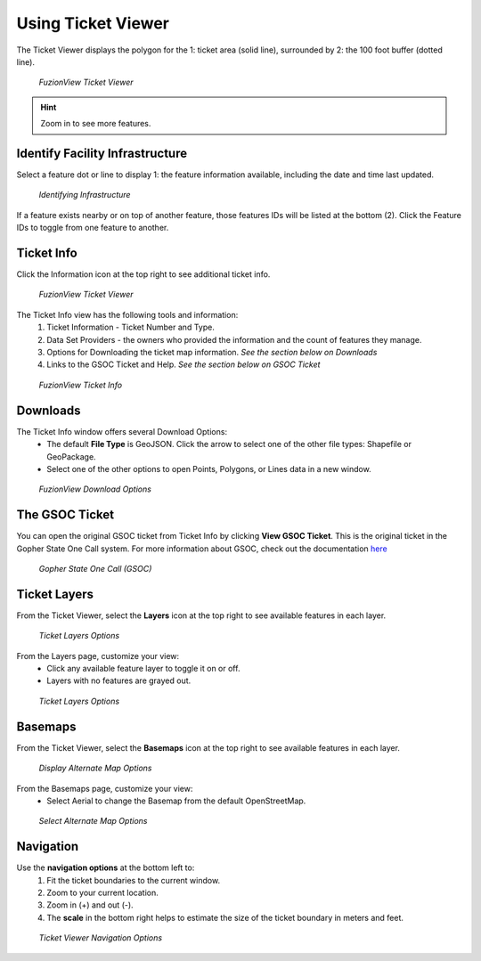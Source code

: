 Using Ticket Viewer
========================
The Ticket Viewer displays the polygon for the 1: ticket area (solid line), surrounded by 2: the 100 foot buffer (dotted line). 

.. figure:: /_static/TicketViewer1.png
   :alt: The FuzionView Ticket Viewer
   :class: with-border
   
   *FuzionView Ticket Viewer*

.. hint::
   Zoom in to see more features.

Identify Facility Infrastructure
---------------------------------
Select a feature dot or line to display 1: the feature information available, including the date and time last updated.

.. figure:: /_static/Identify1.png
   :alt: The FuzionView Ticket displaying information about a selected object
   :class: with-border
   
   *Identifying Infrastructure*

If a feature exists nearby or on top of another feature, those features IDs will be listed at the bottom (2). Click the Feature IDs to toggle from one feature to another.

Ticket Info
------------
Click the Information icon at the top right to see additional ticket info.

.. figure:: /_static/TicketInfo1.png
   :alt: The FuzionView Ticket Viewer
   :class: with-border
   
   *FuzionView Ticket Viewer*

The Ticket Info view has the following tools and information:
   1. Ticket Information - Ticket Number and Type.
   2. Data Set Providers - the owners who provided the information and the count of features they manage.
   3. Options for Downloading the ticket map information. *See the section below on Downloads*
   4. Links to the GSOC Ticket and Help. *See the section below on GSOC Ticket*

.. figure:: /_static/TicketInfo2.png
   :alt: The FuzionView Ticket Info
   :class: with-border
   
   *FuzionView Ticket Info*

Downloads
------------

The Ticket Info window offers several Download Options:
 * The default **File Type** is GeoJSON. Click the arrow to select one of the other file types: Shapefile or GeoPackage.
 * Select one of the other options to open Points, Polygons, or Lines data in a new window.

.. figure:: /_static/downloads.png
   :alt: Download Options
   :class: with-border
   
   *FuzionView Download Options*

The GSOC Ticket
----------------

You can open the original GSOC ticket from Ticket Info by clicking **View GSOC Ticket**. 
This is the original ticket in the Gopher State One Call system. For more information about GSOC, check out the documentation `here <https://www.gopherstateonecall.org/resources/downloads#iticVideos>`_ 

.. figure:: /_static/GSOC2.png
   :alt: Gopher State One Call
   :class: with-border
   
   *Gopher State One Call (GSOC)*

Ticket Layers
--------------

From the Ticket Viewer, select the **Layers** icon at the top right to see available features in each layer. 

.. figure:: /_static/Layers1.png
   :alt: Ticket Layers
   :class: with-border
   
   *Ticket Layers Options*

From the Layers page, customize your view:
 * Click any available feature layer to toggle it on or off. 
 * Layers with no features are grayed out.

.. figure:: /_static/Layers2.png
   :alt: Ticket Layers
   :class: with-border
   
   *Ticket Layers Options*

Basemaps
--------------

From the Ticket Viewer, select the **Basemaps** icon at the top right to see available features in each layer. 

.. figure:: /_static/Basemaps2.png
   :alt: Ticket Layers
   :class: with-border
   
   *Display Alternate Map Options*

From the Basemaps page, customize your view:
 * Select Aerial to change the Basemap from the default OpenStreetMap. 

.. figure:: /_static/Basemaps1.png
   :alt: Ticket Layers
   :class: with-border
   
   *Select Alternate Map Options*


Navigation
-----------

Use the **navigation options** at the bottom left to:
 1. Fit the ticket boundaries to the current window. 
 2. Zoom to your current location. 
 3. Zoom in (+) and out (-). 
 4. The **scale** in the bottom right helps to estimate the size of the ticket boundary in meters and feet.

.. figure:: /_static/Navigation1.png
   :alt: Ticket Viewer Navigation Options
   :class: with-border
   
   *Ticket Viewer Navigation Options*
